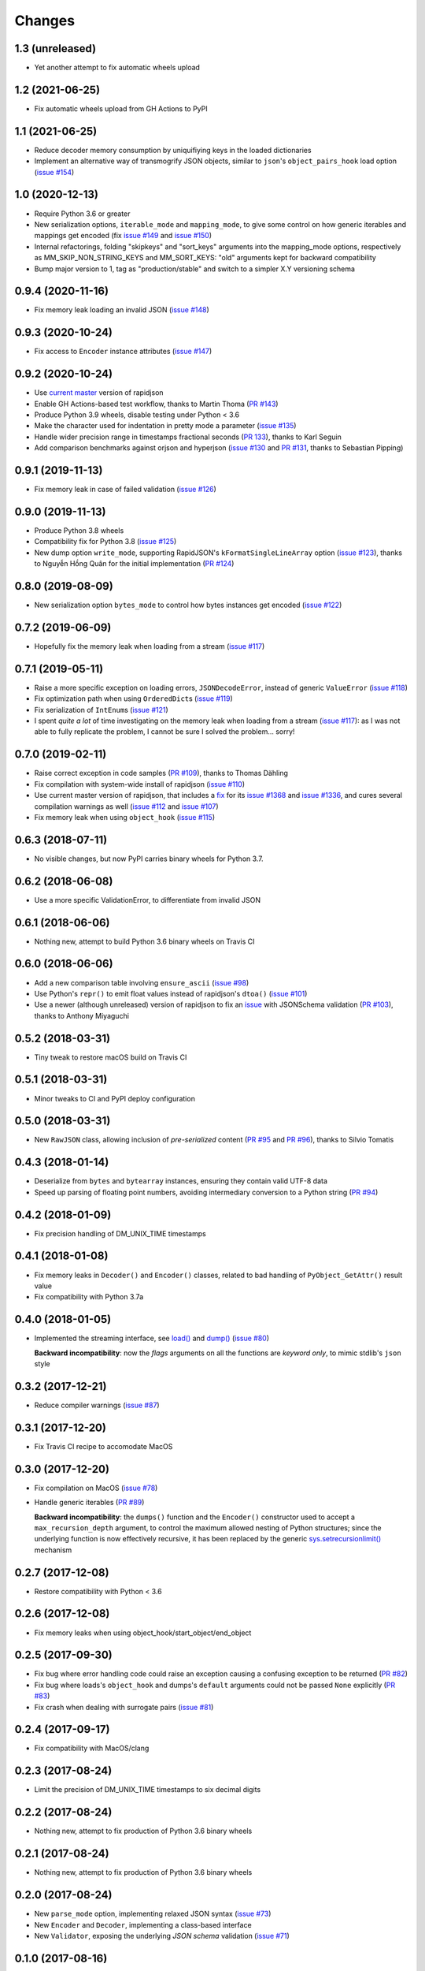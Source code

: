 Changes
-------

1.3 (unreleased)
~~~~~~~~~~~~~~~~

* Yet another attempt to fix automatic wheels upload


1.2 (2021-06-25)
~~~~~~~~~~~~~~~~

* Fix automatic wheels upload from GH Actions to PyPI


1.1 (2021-06-25)
~~~~~~~~~~~~~~~~

* Reduce decoder memory consumption by uniquifiying keys in the loaded dictionaries

* Implement an alternative way of transmogrify JSON objects, similar to ``json``\ 's
  ``object_pairs_hook`` load option (`issue #154`__)

  __ https://github.com/python-rapidjson/python-rapidjson/issues/154


1.0 (2020-12-13)
~~~~~~~~~~~~~~~~

* Require Python 3.6 or greater

* New serialization options, ``iterable_mode`` and ``mapping_mode``, to give some control
  on how generic iterables and mappings get encoded (fix `issue #149`__ and
  `issue #150`__)

  __ https://github.com/python-rapidjson/python-rapidjson/issues/149
  __ https://github.com/python-rapidjson/python-rapidjson/issues/150

* Internal refactorings, folding "skipkeys" and "sort_keys" arguments into the
  mapping_mode options, respectively as MM_SKIP_NON_STRING_KEYS and MM_SORT_KEYS: "old"
  arguments kept for backward compatibility

* Bump major version to 1, tag as "production/stable" and switch to a simpler X.Y
  versioning schema


0.9.4 (2020-11-16)
~~~~~~~~~~~~~~~~~~

* Fix memory leak loading an invalid JSON (`issue #148`__)

  __ https://github.com/python-rapidjson/python-rapidjson/issues/148


0.9.3 (2020-10-24)
~~~~~~~~~~~~~~~~~~

* Fix access to ``Encoder`` instance attributes (`issue #147`__)

  __ https://github.com/python-rapidjson/python-rapidjson/issues/147


0.9.2 (2020-10-24)
~~~~~~~~~~~~~~~~~~

* Use `current master`__ version of rapidjson

  __ https://github.com/Tencent/rapidjson/commit/0ccdbf364c577803e2a751f5aededce935314313

* Enable GH Actions-based test workflow, thanks to Martin Thoma (`PR #143`__)

  __ https://github.com/python-rapidjson/python-rapidjson/issues/143

* Produce Python 3.9 wheels, disable testing under Python < 3.6

* Make the character used for indentation in pretty mode a parameter (`issue #135`__)

  __ https://github.com/python-rapidjson/python-rapidjson/issues/135

* Handle wider precision range in timestamps fractional seconds (`PR 133`__), thanks to
  Karl Seguin

  __ https://github.com/python-rapidjson/python-rapidjson/pull/133

* Add comparison benchmarks against orjson and hyperjson (`issue #130`__ and `PR #131`__,
  thanks to Sebastian Pipping)

  __ https://github.com/python-rapidjson/python-rapidjson/issues/130
  __ https://github.com/python-rapidjson/python-rapidjson/pull/131


0.9.1 (2019-11-13)
~~~~~~~~~~~~~~~~~~

* Fix memory leak in case of failed validation (`issue #126`__)

  __ https://github.com/python-rapidjson/python-rapidjson/issues/126


0.9.0 (2019-11-13)
~~~~~~~~~~~~~~~~~~

* Produce Python 3.8 wheels

* Compatibility fix for Python 3.8 (`issue #125`__)

  __ https://github.com/python-rapidjson/python-rapidjson/issues/125

* New dump option ``write_mode``, supporting RapidJSON's ``kFormatSingleLineArray`` option
  (`issue #123`__), thanks to Nguyễn Hồng Quân for the initial implementation (`PR #124`__)

  __ https://github.com/python-rapidjson/python-rapidjson/issues/123
  __ https://github.com/python-rapidjson/python-rapidjson/pull/124


0.8.0 (2019-08-09)
~~~~~~~~~~~~~~~~~~

* New serialization option ``bytes_mode`` to control how bytes instances get encoded
  (`issue #122`__)

  __ https://github.com/python-rapidjson/python-rapidjson/issues/122


0.7.2 (2019-06-09)
~~~~~~~~~~~~~~~~~~

* Hopefully fix the memory leak when loading from a stream (`issue #117`__)

  __ https://github.com/python-rapidjson/python-rapidjson/issues/117


0.7.1 (2019-05-11)
~~~~~~~~~~~~~~~~~~

* Raise a more specific exception on loading errors, ``JSONDecodeError``, instead of
  generic ``ValueError`` (`issue #118`__)

  __ https://github.com/python-rapidjson/python-rapidjson/issues/118

* Fix optimization path when using ``OrderedDict``\ s (`issue #119`__)

  __ https://github.com/python-rapidjson/python-rapidjson/issues/119

* Fix serialization of ``IntEnum``\ s (`issue #121`__)

  __ https://github.com/python-rapidjson/python-rapidjson/issues/121

* I spent *quite a lot* of time investigating on the memory leak when loading from a
  stream (`issue #117`__): as I was not able to fully replicate the problem, I cannot be
  sure I solved the problem... sorry!

  __ https://github.com/python-rapidjson/python-rapidjson/issues/117


0.7.0 (2019-02-11)
~~~~~~~~~~~~~~~~~~

* Raise correct exception in code samples (`PR #109`__), thanks to Thomas Dähling

  __ https://github.com/python-rapidjson/python-rapidjson/pull/109

* Fix compilation with system-wide install of rapidjson (`issue #110`__)

  __ https://github.com/python-rapidjson/python-rapidjson/issues/110

* Use current master version of rapidjson, that includes a `fix`__ for its `issue #1368`__
  and `issue #1336`__, and cures several compilation warnings as well (`issue #112`__ and
  `issue #107`__)

  __ https://github.com/Tencent/rapidjson/commit/f5e5d47fac0f654749c4d6267015005b74643dff
  __ https://github.com/Tencent/rapidjson/issues/1368
  __ https://github.com/Tencent/rapidjson/issues/1336
  __ https://github.com/python-rapidjson/python-rapidjson/issues/112
  __ https://github.com/python-rapidjson/python-rapidjson/issues/107

* Fix memory leak when using ``object_hook`` (`issue #115`__)

  __ https://github.com/python-rapidjson/python-rapidjson/issues/115


0.6.3 (2018-07-11)
~~~~~~~~~~~~~~~~~~

* No visible changes, but now PyPI carries binary wheels for Python 3.7.


0.6.2 (2018-06-08)
~~~~~~~~~~~~~~~~~~

* Use a more specific ValidationError, to differentiate from invalid JSON


0.6.1 (2018-06-06)
~~~~~~~~~~~~~~~~~~

* Nothing new, attempt to build Python 3.6 binary wheels on Travis CI


0.6.0 (2018-06-06)
~~~~~~~~~~~~~~~~~~

* Add a new comparison table involving ``ensure_ascii`` (`issue #98`__)

  __ https://github.com/python-rapidjson/python-rapidjson/issues/98

* Use Python's ``repr()`` to emit float values instead of rapidjson's ``dtoa()`` (`issue
  #101`__)

  __ https://github.com/python-rapidjson/python-rapidjson/issues/101

* Use a newer (although unreleased) version of rapidjson to fix an `issue`__ with
  JSONSchema validation (`PR #103`__), thanks to Anthony Miyaguchi

  __ https://github.com/Tencent/rapidjson/issues/825
  __ https://github.com/python-rapidjson/python-rapidjson/pull/103


0.5.2 (2018-03-31)
~~~~~~~~~~~~~~~~~~

* Tiny tweak to restore macOS build on Travis CI


0.5.1 (2018-03-31)
~~~~~~~~~~~~~~~~~~

* Minor tweaks to CI and PyPI deploy configuration


0.5.0 (2018-03-31)
~~~~~~~~~~~~~~~~~~

* New ``RawJSON`` class, allowing inclusion of *pre-serialized* content (`PR #95`__ and
  `PR #96`__), thanks to Silvio Tomatis

  __ https://github.com/python-rapidjson/python-rapidjson/pull/95
  __ https://github.com/python-rapidjson/python-rapidjson/pull/96


0.4.3 (2018-01-14)
~~~~~~~~~~~~~~~~~~

* Deserialize from ``bytes`` and ``bytearray`` instances, ensuring they
  contain valid UTF-8 data

* Speed up parsing of floating point numbers, avoiding intermediary conversion
  to a Python string (`PR #94`__)

  __ https://github.com/python-rapidjson/python-rapidjson/pull/94


0.4.2 (2018-01-09)
~~~~~~~~~~~~~~~~~~

* Fix precision handling of DM_UNIX_TIME timestamps


0.4.1 (2018-01-08)
~~~~~~~~~~~~~~~~~~

* Fix memory leaks in ``Decoder()`` and ``Encoder()`` classes, related to
  bad handling of ``PyObject_GetAttr()`` result value

* Fix compatibility with Python 3.7a


0.4.0 (2018-01-05)
~~~~~~~~~~~~~~~~~~

* Implemented the streaming interface, see `load()`__ and `dump()`__ (`issue #80`__)

  __ https://python-rapidjson.readthedocs.io/en/latest/load.html
  __ https://python-rapidjson.readthedocs.io/en/latest/dump.html
  __ https://github.com/python-rapidjson/python-rapidjson/issues/80

  **Backward incompatibility**: now the *flags* arguments on all the functions are
  *keyword only*, to mimic stdlib's ``json`` style


0.3.2 (2017-12-21)
~~~~~~~~~~~~~~~~~~

* Reduce compiler warnings (`issue #87`__)

  __ https://github.com/python-rapidjson/python-rapidjson/issues/87


0.3.1 (2017-12-20)
~~~~~~~~~~~~~~~~~~

* Fix Travis CI recipe to accomodate MacOS


0.3.0 (2017-12-20)
~~~~~~~~~~~~~~~~~~

* Fix compilation on MacOS (`issue #78`__)

  __ https://github.com/python-rapidjson/python-rapidjson/issues/78

* Handle generic iterables (`PR #89`__)

  __ https://github.com/python-rapidjson/python-rapidjson/pull/89

  **Backward incompatibility**: the ``dumps()`` function and the ``Encoder()``
  constructor used to accept a ``max_recursion_depth`` argument, to control
  the maximum allowed nesting of Python structures; since the underlying
  function is now effectively recursive, it has been replaced by the generic
  `sys.setrecursionlimit()`__ mechanism

  __ https://docs.python.org/3.6/library/sys.html#sys.setrecursionlimit


0.2.7 (2017-12-08)
~~~~~~~~~~~~~~~~~~

* Restore compatibility with Python < 3.6


0.2.6 (2017-12-08)
~~~~~~~~~~~~~~~~~~

* Fix memory leaks when using object_hook/start_object/end_object


0.2.5 (2017-09-30)
~~~~~~~~~~~~~~~~~~

* Fix bug where error handling code could raise an exception causing a
  confusing exception to be returned (`PR #82`__)

  __ https://github.com/python-rapidjson/python-rapidjson/pull/82

* Fix bug where loads's ``object_hook`` and dumps's ``default`` arguments
  could not be passed ``None`` explicitly (`PR #83`__)

  __ https://github.com/python-rapidjson/python-rapidjson/pull/83

* Fix crash when dealing with surrogate pairs (`issue #81`__)

  __ https://github.com/python-rapidjson/python-rapidjson/issues/81


0.2.4 (2017-09-17)
~~~~~~~~~~~~~~~~~~

* Fix compatibility with MacOS/clang


0.2.3 (2017-08-24)
~~~~~~~~~~~~~~~~~~

* Limit the precision of DM_UNIX_TIME timestamps to six decimal digits


0.2.2 (2017-08-24)
~~~~~~~~~~~~~~~~~~

* Nothing new, attempt to fix production of Python 3.6 binary wheels


0.2.1 (2017-08-24)
~~~~~~~~~~~~~~~~~~

* Nothing new, attempt to fix production of Python 3.6 binary wheels


0.2.0 (2017-08-24)
~~~~~~~~~~~~~~~~~~

* New ``parse_mode`` option, implementing relaxed JSON syntax (`issue #73`__)

  __ https://github.com/python-rapidjson/python-rapidjson/issues/73

* New ``Encoder`` and ``Decoder``, implementing a class-based interface

* New ``Validator``, exposing the underlying *JSON schema* validation (`issue #71`__)

  __ https://github.com/python-rapidjson/python-rapidjson/issues/71


0.1.0 (2017-08-16)
~~~~~~~~~~~~~~~~~~

* Remove beta status


0.1.0b4 (2017-08-14)
~~~~~~~~~~~~~~~~~~~~

* Make execution of the test suite on Appveyor actually happen


0.1.0b3 (2017-08-12)
~~~~~~~~~~~~~~~~~~~~

* Exclude CI configurations from the source distribution


0.1.0b2 (2017-08-12)
~~~~~~~~~~~~~~~~~~~~

* Fix Powershell wheel upload script in appveyor configuration


0.1.0b1 (2017-08-12)
~~~~~~~~~~~~~~~~~~~~

* Compilable with somewhat old g++ (`issue #69`__)

  __ https://github.com/python-rapidjson/python-rapidjson/issues/69

* **Backward incompatibilities**:

  - all ``DATETIME_MODE_XXX`` constants have been shortened to ``DM_XXX``
    ``DATETIME_MODE_ISO8601_UTC`` has been renamed to ``DM_SHIFT_TO_UTC``

  - all ``UUID_MODE_XXX`` constants have been shortened to ``UM_XXX``

* New option ``DM_UNIX_TIME`` to serialize date, datetime and time values as
  `UNIX timestamps`__ targeting `issue #61`__

  __ https://en.wikipedia.org/wiki/Unix_time
  __ https://github.com/python-rapidjson/python-rapidjson/issues/61

* New option ``DM_NAIVE_IS_UTC`` to treat naïve datetime and time values as if
  they were in the UTC timezone (also for issue #61)

* New keyword argument ``number_mode`` to use underlying C library numbers

* Binary wheels for GNU/Linux and Windows on PyPI (one would hope: this is the
  reason for the beta1 release)


0.0.11 (2017-03-05)
~~~~~~~~~~~~~~~~~~~

* Fix a couple of refcount handling glitches, hopefully targeting `issue
  #48`__.

  __ https://github.com/python-rapidjson/python-rapidjson/issues/48


0.0.10 (2017-03-02)
~~~~~~~~~~~~~~~~~~~

* Fix source distribution to contain all required stuff (`PR #64`__)

  __ https://github.com/python-rapidjson/python-rapidjson/pull/64


0.0.9 (2017-03-02)
~~~~~~~~~~~~~~~~~~

* CI testing on GitHub

* Allow using locally installed RapidJSON library (`issue #60`__)

  __ https://github.com/python-rapidjson/python-rapidjson/issues/60

* Bug fixes (`issue #37`__, `issue #51`__, `issue #57`__)

  __ https://github.com/python-rapidjson/python-rapidjson/issues/37
  __ https://github.com/python-rapidjson/python-rapidjson/issues/51
  __ https://github.com/python-rapidjson/python-rapidjson/issues/57


0.0.8 (2016-12-09)
~~~~~~~~~~~~~~~~~~

* Use unpatched RapidJSON 1.1 (`PR #46`__)

  __ https://github.com/python-rapidjson/python-rapidjson/pull/46

* Handle serialization and deserialization of datetime, date and time
  instances (`PR #35`__) and of UUID instances (`PR #40`__)

  __ https://github.com/python-rapidjson/python-rapidjson/pull/35
  __ https://github.com/python-rapidjson/python-rapidjson/pull/40

* Sphinx based documentation (`PR #44`__)

  __ https://github.com/python-rapidjson/python-rapidjson/pull/44

* Refresh benchmarks (`PR #45`__)

  __ https://github.com/python-rapidjson/python-rapidjson/pull/45

* Bug fixes (`issue #25`__, `issue #38`__, `PR #43`__)

  __ https://github.com/python-rapidjson/python-rapidjson/issues/25
  __ https://github.com/python-rapidjson/python-rapidjson/issues/38
  __ https://github.com/python-rapidjson/python-rapidjson/pull/43
